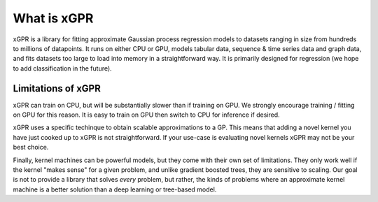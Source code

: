What is xGPR
===============================================

xGPR is a library for fitting approximate Gaussian process regression
models to datasets ranging
in size from hundreds to millions of datapoints.
It runs on either CPU or GPU, models tabular data, sequence & time series
data and graph data, and fits datasets too large to load into memory in a
straightforward way. It is primarily designed for regression (we hope to
add classification in the future).


Limitations of xGPR
-------------------

xGPR can train on CPU, but will be substantially slower than if training on GPU.
We strongly encourage training / fitting on GPU for this reason. It is easy to train
on GPU then switch to CPU for inference if desired.

xGPR uses a specific techinque to obtain scalable approximations to a
GP. This means that adding a novel kernel you have just cooked up to xGPR is
not straightforward. If your use-case is evaluating novel kernels xGPR may
not be your best choice.

Finally, kernel machines can be powerful models, but they come with
their own set of limitations. They only work well if the kernel "makes sense" for
a given problem, and unlike gradient boosted trees, they are sensitive to scaling.
Our goal is not to provide a library that solves *every* problem, but rather,
the kinds of problems where an approximate kernel machine is a better solution than a
deep learning or tree-based model.

